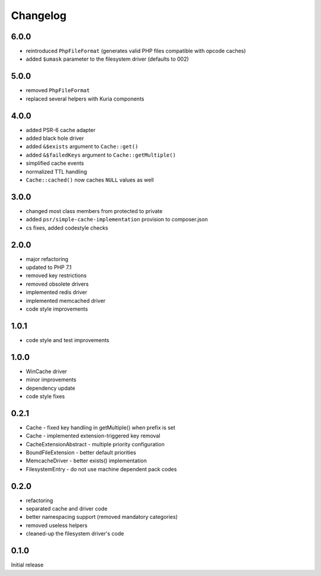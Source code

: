 Changelog
#########

6.0.0
*****

- reintroduced ``PhpFileFormat`` (generates valid PHP files compatible with opcode caches)
- added ``$umask`` parameter to the filesystem driver (defaults to 002)


5.0.0
*****

- removed ``PhpFileFormat``
- replaced several helpers with Kuria components


4.0.0
*****

- added PSR-6 cache adapter
- added black hole driver
- added ``&$exists`` argument to ``Cache::get()``
- added ``&$failedKeys`` argument to ``Cache::getMultiple()``
- simplified cache events
- normalized TTL handling
- ``Cache::cached()`` now caches ``NULL`` values as well


3.0.0
*****

- changed most class members from protected to private
- added ``psr/simple-cache-implementation`` provision to composer.json
- cs fixes, added codestyle checks


2.0.0
*****

- major refactoring
- updated to PHP 7.1
- removed key restrictions
- removed obsolete drivers
- implemented redis driver
- implemented memcached driver
- code style improvements


1.0.1
*****

- code style and test improvements


1.0.0
*****

- WinCache driver
- minor improvements
- dependency update
- code style fixes


0.2.1
*****

- Cache - fixed key handling in getMultiple() when prefix is set
- Cache - implemented extension-triggered key removal
- CacheExtensionAbstract - multiple priority configuration
- BoundFileExtension - better default priorities
- MemcacheDriver - better exists() implementation
- FilesystemEntry - do not use machine dependent pack codes


0.2.0
*****

- refactoring
- separated cache and driver code
- better namespacing support (removed mandatory categories)
- removed useless helpers
- cleaned-up the filesystem driver's code


0.1.0
*****

Initial release
